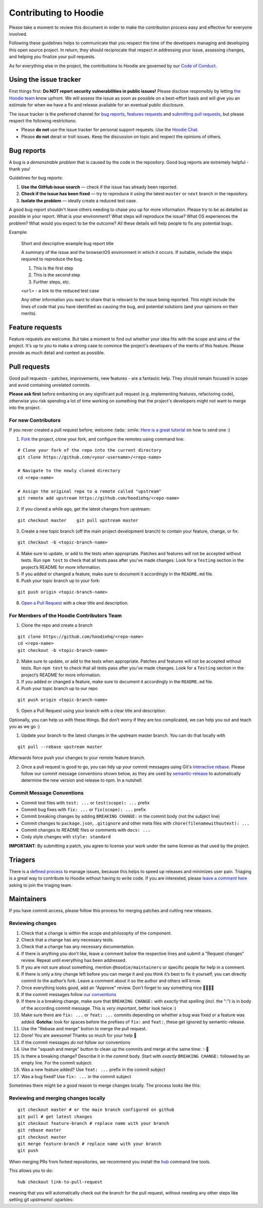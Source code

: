 Contributing to Hoodie
======================

Please take a moment to review this document in order to make the
contribution process easy and effective for everyone involved.

Following these guidelines helps to communicate that you respect the
time of the developers managing and developing this open source project.
In return, they should reciprocate that respect in addressing your
issue, assessing changes, and helping you finalize your pull requests.

As for everything else in the project, the contributions to Hoodie are
governed by our `Code of Conduct <http://hood.ie/code-of-conduct/>`__.

Using the issue tracker
-----------------------

First things first: **Do NOT report security vulnerabilities in public
issues!** Please disclose responsibly by letting `the Hoodie
team <mailto:team@thehoodiefirm.com?subject=Security>`__ know upfront.
We will assess the issue as soon as possible on a best-effort basis and
will give you an estimate for when we have a fix and release available
for an eventual public disclosure.

The issue tracker is the preferred channel for `bug reports <#bugs>`__,
`features requests <#features>`__ and `submitting pull
requests <#pull-requests>`__, but please respect the following
restrictions:

-  Please **do not** use the issue tracker for personal support
   requests. Use the `Hoodie Chat <http://hood.ie/chat/>`__.

-  Please **do not** derail or troll issues. Keep the discussion on
   topic and respect the opinions of others.

Bug reports
-----------

A bug is a *demonstrable problem* that is caused by the code in the
repository. Good bug reports are extremely helpful - thank you!

Guidelines for bug reports:

1. **Use the GitHub issue search** — check if the issue has already been
   reported.

2. **Check if the issue has been fixed** — try to reproduce it using the
   latest ``master`` or ``next`` branch in the repository.

3. **Isolate the problem** — ideally create a reduced test case.

A good bug report shouldn't leave others needing to chase you up for
more information. Please try to be as detailed as possible in your
report. What is your environment? What steps will reproduce the issue?
What OS experiences the problem? What would you expect to be the
outcome? All these details will help people to fix any potential bugs.

Example:

    Short and descriptive example bug report title

    A summary of the issue and the browser/OS environment in which it
    occurs. If suitable, include the steps required to reproduce the
    bug.

    1. This is the first step
    2. This is the second step
    3. Further steps, etc.

    ``<url>`` - a link to the reduced test case

    Any other information you want to share that is relevant to the
    issue being reported. This might include the lines of code that you
    have identified as causing the bug, and potential solutions (and
    your opinions on their merits).

Feature requests
----------------

Feature requests are welcome. But take a moment to find out whether your
idea fits with the scope and aims of the project. It's up to *you* to
make a strong case to convince the project's developers of the merits of
this feature. Please provide as much detail and context as possible.

Pull requests
-------------

Good pull requests - patches, improvements, new features - are a
fantastic help. They should remain focused in scope and avoid containing
unrelated commits.

**Please ask first** before embarking on any significant pull request
(e.g. implementing features, refactoring code), otherwise you risk
spending a lot of time working on something that the project's
developers might not want to merge into the project.

For new Contributors
~~~~~~~~~~~~~~~~~~~~

If you never created a pull request before, welcome :tada: :smile: `Here
is a great
tutorial <https://egghead.io/series/how-to-contribute-to-an-open-source-project-on-github>`__
on how to send one :)

1. `Fork <http://help.github.com/fork-a-repo/>`__ the project, clone
   your fork, and configure the remotes using command line:

::

    # Clone your fork of the repo into the current directory    
    git clone https://github.com/<your-username>/<repo-name>    
   
    # Navigate to the newly cloned directory    
    cd <repo-name>    
   
    # Assign the original repo to a remote called "upstream"    
    git remote add upstream https://github.com/hoodiehq/<repo-name>

2. If you cloned a while ago, get the latest changes from upstream:

::

    git checkout master    git pull upstream master

3. Create a new topic branch (off the main project development branch)
   to contain your feature, change, or fix:

::    

    git checkout -b <topic-branch-name>

4. Make sure to update, or add to the tests when appropriate. Patches
   and features will not be accepted without tests. Run ``npm test`` to
   check that all tests pass after you've made changes. Look for a
   ``Testing`` section in the project’s README for more information.

5. If you added or changed a feature, make sure to document it
   accordingly in the ``README.md`` file.

6. Push your topic branch up to your fork:

::    

    git push origin <topic-branch-name>

8. `Open a Pull
   Request <https://help.github.com/articles/using-pull-requests/>`__
   with a clear title and description.

For Members of the Hoodie Contributors Team
~~~~~~~~~~~~~~~~~~~~~~~~~~~~~~~~~~~~~~~~~~~

1. Clone the repo and create a branch

::   

    git clone https://github.com/hoodiehq/<repo-name>    
    cd <repo-name>    
    git checkout -b <topic-branch-name>

2. Make sure to update, or add to the tests when appropriate. Patches
   and features will not be accepted without tests. Run ``npm test`` to
   check that all tests pass after you've made changes. Look for a
   ``Testing`` section in the project’s README for more information.

3. If you added or changed a feature, make sure to document it
   accordingly in the ``README.md`` file.

4. Push your topic branch up to our repo

::    

    git push origin <topic-branch-name>

5. Open a Pull Request using your branch with a clear title and
   description.

Optionally, you can help us with these things. But don’t worry if they
are too complicated, we can help you out and teach you as we go :)

1. Update your branch to the latest changes in the upstream master
   branch. You can do that locally with

::

    git pull --rebase upstream master

Afterwards force push your changes to your remote feature branch.

2. Once a pull request is good to go, you can tidy up your commit
   messages using Git's `interactive
   rebase <https://help.github.com/articles/interactive-rebase>`__.
   Please follow our commit message conventions shown below, as they are
   used by
   `semantic-release <https://github.com/semantic-release/semantic-release>`__
   to automatically determine the new version and release to npm. In a
   nutshell:

Commit Message Conventions
~~~~~~~~~~~~~~~~~~~~~~~~~~

-  Commit test files with ``test: ...`` or ``test(scope): ...`` prefix
-  Commit bug fixes with ``fix: ...`` or ``fix(scope): ...`` prefix
-  Commit breaking changes by adding ``BREAKING CHANGE:`` in the commit
   body (not the subject line)
-  Commit changes to ``package.json``, ``.gitignore`` and other meta
   files with ``chore(filenamewithoutext): ...``
-  Commit changes to README files or comments with ``docs: ...``
-  Cody style changes with ``style: standard``

**IMPORTANT**: By submitting a patch, you agree to license your work
under the same license as that used by the project.

Triagers
--------

There is a `defined process <TRIAGING.html>`__ to manage issues, because
this helps to speed up releases and minimizes user pain. Triaging is a
great way to contribute to Hoodie without having to write code. If you
are interested, please `leave a comment
here <https://github.com/hoodiehq/discussion/issues/50>`__ asking to
join the triaging team.

Maintainers
-----------

If you have commit access, please follow this process for merging
patches and cutting new releases.

Reviewing changes
~~~~~~~~~~~~~~~~~

1.  Check that a change is within the scope and philosophy of the
    component.
2.  Check that a change has any necessary tests.
3.  Check that a change has any necessary documentation.
4.  If there is anything you don’t like, leave a comment below the
    respective lines and submit a "Request changes" review. Repeat until
    everything has been addressed.
5.  If you are not sure about something, mention ``@hoodie/maintainers``
    or specific people for help in a comment.
6.  If there is only a tiny change left before you can merge it and you
    think it’s best to fix it yourself, you can directly commit to the
    author’s fork. Leave a comment about it so the author and others
    will know.
7.  Once everything looks good, add an "Approve" review. Don’t forget to
    say something nice 👏🐶💖✨
8.  If the commit messages follow `our
    conventions <@commit-message-conventions>`__

9.  If there is a breaking change, make sure that ``BREAKING CHANGE:``
    with *exactly* that spelling (incl. the ":") is in body of the
    according commit message. This is *very important*, better look
    twice :)
10. Make sure there are ``fix: ...`` or ``feat: ...`` commits depending
    on whether a bug was fixed or a feature was added. **Gotcha:** look
    for spaces before the prefixes of ``fix:`` and ``feat:``, these get
    ignored by semantic-release.
11. Use the "Rebase and merge" button to merge the pull request.
12. Done! You are awesome! Thanks so much for your help 🤗

13. If the commit messages *do not* follow our conventions

14. Use the "squash and merge" button to clean up the commits and merge
    at the same time: ✨🎩
15. Is there a breaking change? Describe it in the commit body. Start
    with *exactly* ``BREAKING CHANGE:`` followed by an empty line. For
    the commit subject:
16. Was a new feature added? Use ``feat: ...`` prefix in the commit
    subject
17. Was a bug fixed? Use ``fix: ...`` in the commit subject

Sometimes there might be a good reason to merge changes locally. The
process looks like this:

Reviewing and merging changes locally
~~~~~~~~~~~~~~~~~~~~~~~~~~~~~~~~~~~~~

::

    git checkout master # or the main branch configured on github
    git pull # get latest changes
    git checkout feature-branch # replace name with your branch
    git rebase master
    git checkout master
    git merge feature-branch # replace name with your branch
    git push

When merging PRs from forked repositories, we recommend you install the
`hub <https://github.com/github/hub>`__ command line tools.

This allows you to do:

::

    hub checkout link-to-pull-request

meaning that you will automatically check out the branch for the pull
request, without needing any other steps like setting git upstreams!
:sparkles:
